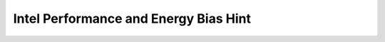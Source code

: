 ======================================
Intel Performance and Energy Bias Hint
======================================

.. kernel-doc:: arch/x86/kernel/cpu/intel_epb.c
   :doc: overview
